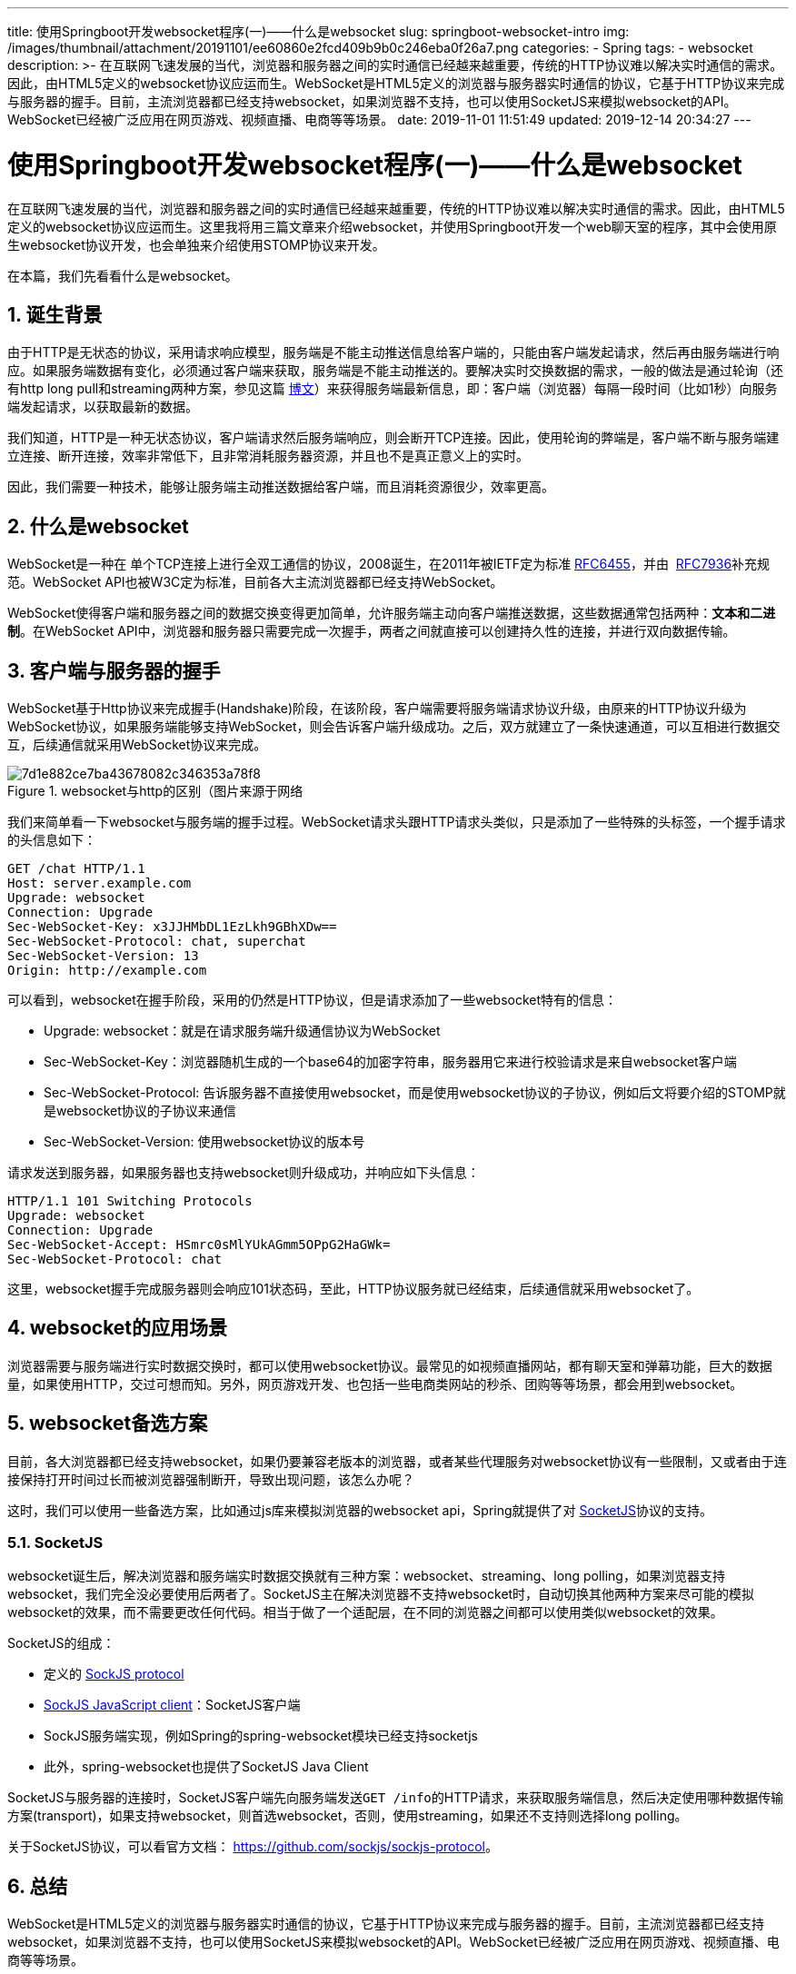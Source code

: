 ---
title: 使用Springboot开发websocket程序(一)——什么是websocket
slug: springboot-websocket-intro
img: /images/thumbnail/attachment/20191101/ee60860e2fcd409b9b0c246eba0f26a7.png
categories:
  - Spring
tags:
  - websocket
description: >-
  在互联网飞速发展的当代，浏览器和服务器之间的实时通信已经越来越重要，传统的HTTP协议难以解决实时通信的需求。因此，由HTML5定义的websocket协议应运而生。WebSocket是HTML5定义的浏览器与服务器实时通信的协议，它基于HTTP协议来完成与服务器的握手。目前，主流浏览器都已经支持websocket，如果浏览器不支持，也可以使用SocketJS来模拟websocket的API。WebSocket已经被广泛应用在网页游戏、视频直播、电商等等场景。
date: 2019-11-01 11:51:49
updated: 2019-12-14 20:34:27
---

= 使用Springboot开发websocket程序(一)——什么是websocket
:author: belonk.com
:date: 2019-12-14
:doctype: article
:email: belonk@126.com
:encoding: UTF-8
:favicon:
:generateToc: true
:icons: font
:imagesdir: images
:keywords: websocket,html5,socketjs,spring boot,spring,http,握手
:linkcss: true
:numbered: true
:stylesheet: 
:tabsize: 4
:tag: websocket
:toc: auto
:toc-title: 目录
:toclevels: 4
:website: https://belonk.com

在互联网飞速发展的当代，浏览器和服务器之间的实时通信已经越来越重要，传统的HTTP协议难以解决实时通信的需求。因此，由HTML5定义的websocket协议应运而生。这里我将用三篇文章来介绍websocket，并使用Springboot开发一个web聊天室的程序，其中会使用原生websocket协议开发，也会单独来介绍使用STOMP协议来开发。

在本篇，我们先看看什么是websocket。


== 诞生背景
 
由于HTTP是无状态的协议，采用请求响应模型，服务端是不能主动推送信息给客户端的，只能由客户端发起请求，然后再由服务端进行响应。如果服务端数据有变化，必须通过客户端来获取，服务端是不能主动推送的。要解决实时交换数据的需求，一般的做法是通过轮询（还有http long pull和streaming两种方案，参见这篇 https://spring.io/blog/2012/05/08/spring-mvc-3-2-preview-techniques-for-real-time-updates/[博文]）来获得服务端最新信息，即：客户端（浏览器）每隔一段时间（比如1秒）向服务端发起请求，以获取最新的数据。

我们知道，HTTP是一种无状态协议，客户端请求然后服务端响应，则会断开TCP连接。因此，使用轮询的弊端是，客户端不断与服务端建立连接、断开连接，效率非常低下，且非常消耗服务器资源，并且也不是真正意义上的实时。

因此，我们需要一种技术，能够让服务端主动推送数据给客户端，而且消耗资源很少，效率更高。


== 什么是websocket
 
WebSocket是一种在 单个TCP连接上进行全双工通信的协议，2008诞生，在2011年被IETF定为标准  https://tools.ietf.org/html/rfc6455[RFC6455]，并由&nbsp; https://tools.ietf.org/html/rfc7936[RFC7936]补充规范。WebSocket API也被W3C定为标准，目前各大主流浏览器都已经支持WebSocket。

WebSocket使得客户端和服务器之间的数据交换变得更加简单，允许服务端主动向客户端推送数据，这些数据通常包括两种：**文本和二进制**。在WebSocket API中，浏览器和服务器只需要完成一次握手，两者之间就直接可以创建持久性的连接，并进行双向数据传输。


== 客户端与服务器的握手
 
WebSocket基于Http协议来完成握手(Handshake)阶段，在该阶段，客户端需要将服务端请求协议升级，由原来的HTTP协议升级为WebSocket协议，如果服务端能够支持WebSocket，则会告诉客户端升级成功。之后，双方就建立了一条快速通道，可以互相进行数据交互，后续通信就采用WebSocket协议来完成。

.websocket与http的区别（图片来源于网络
image::/images/attachment/20191101/7d1e882ce7ba43678082c346353a78f8.png[]


我们来简单看一下websocket与服务端的握手过程。WebSocket请求头跟HTTP请求头类似，只是添加了一些特殊的头标签，一个握手请求的头信息如下：

 
[source,block]
----
GET /chat HTTP/1.1 
Host: server.example.com 
Upgrade: websocket 
Connection: Upgrade 
Sec-WebSocket-Key: x3JJHMbDL1EzLkh9GBhXDw== 
Sec-WebSocket-Protocol: chat, superchat 
Sec-WebSocket-Version: 13 
Origin: http://example.com
----
 
可以看到，websocket在握手阶段，采用的仍然是HTTP协议，但是请求添加了一些websocket特有的信息：

* Upgrade: websocket：就是在请求服务端升级通信协议为WebSocket
* Sec-WebSocket-Key：浏览器随机生成的一个base64的加密字符串，服务器用它来进行校验请求是来自websocket客户端
* Sec-WebSocket-Protocol: 告诉服务器不直接使用websocket，而是使用websocket协议的子协议，例如后文将要介绍的STOMP就是websocket协议的子协议来通信
* Sec-WebSocket-Version:&nbsp;使用websocket协议的版本号

请求发送到服务器，如果服务器也支持websocket则升级成功，并响应如下头信息：

[source,block]
----
HTTP/1.1 101 Switching Protocols 
Upgrade: websocket 
Connection: Upgrade 
Sec-WebSocket-Accept: HSmrc0sMlYUkAGmm5OPpG2HaGWk= 
Sec-WebSocket-Protocol: chat
----
 
这里，websocket握手完成服务器则会响应101状态码，至此，HTTP协议服务就已经结束，后续通信就采用websocket了。


== websocket的应用场景
 
浏览器需要与服务端进行实时数据交换时，都可以使用websocket协议。最常见的如视频直播网站，都有聊天室和弹幕功能，巨大的数据量，如果使用HTTP，交过可想而知。另外，网页游戏开发、也包括一些电商类网站的秒杀、团购等等场景，都会用到websocket。


== websocket备选方案
 

目前，各大浏览器都已经支持websocket，如果仍要兼容老版本的浏览器，或者某些代理服务对websocket协议有一些限制，又或者由于连接保持打开时间过长而被浏览器强制断开，导致出现问题，该怎么办呢？

这时，我们可以使用一些备选方案，比如通过js库来模拟浏览器的websocket api，Spring就提供了对 https://github.com/sockjs/sockjs-protocol[SocketJS]协议的支持。


=== SocketJS
 
websocket诞生后，解决浏览器和服务端实时数据交换就有三种方案：websocket、streaming、long polling，如果浏览器支持websocket，我们完全没必要使用后两者了。SocketJS主在解决浏览器不支持websocket时，自动切换其他两种方案来尽可能的模拟websocket的效果，而不需要更改任何代码。相当于做了一个适配层，在不同的浏览器之间都可以使用类似websocket的效果。

SocketJS的组成：

* 定义的 https://github.com/sockjs/sockjs-protocol[SockJS protocol]
* https://github.com/sockjs/sockjs-client/[SockJS JavaScript client]：SocketJS客户端
* SockJS服务端实现，例如Spring的spring-websocket模块已经支持socketjs
* 此外，spring-websocket也提供了SocketJS Java Client

SocketJS与服务器的连接时，SocketJS客户端先向服务端发送``GET /info``的HTTP请求，来获取服务端信息，然后决定使用哪种数据传输方案(transport)，如果支持websocket，则首选websocket，否则，使用streaming，如果还不支持则选择long polling。

关于SocketJS协议，可以看官方文档： https://github.com/sockjs/sockjs-protocol[https://github.com/sockjs/sockjs-protocol]。


== 总结
 
WebSocket是HTML5定义的浏览器与服务器实时通信的协议，它基于HTTP协议来完成与服务器的握手。目前，主流浏览器都已经支持websocket，如果浏览器不支持，也可以使用SocketJS来模拟websocket的API。WebSocket已经被广泛应用在网页游戏、视频直播、电商等等场景。